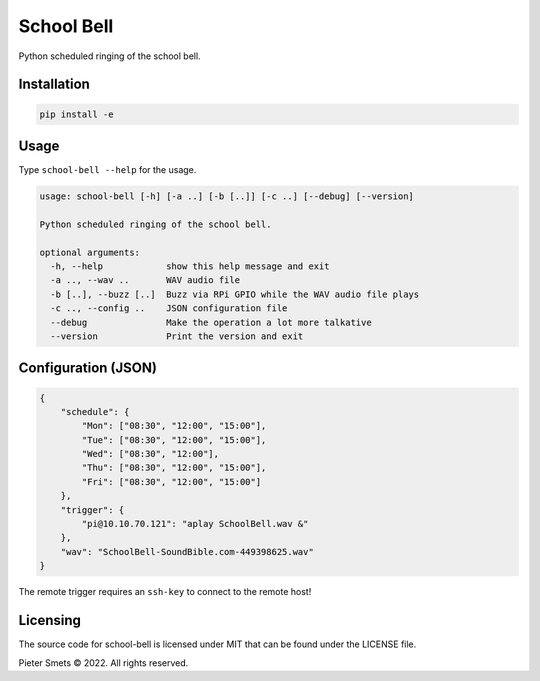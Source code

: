 *************************************
School Bell
*************************************

Python scheduled ringing of the school bell.

Installation
============

.. code-block:: bash

    pip install -e


Usage
=====

Type ``school-bell --help`` for the usage.


.. code-block:: bash

    usage: school-bell [-h] [-a ..] [-b [..]] [-c ..] [--debug] [--version]

    Python scheduled ringing of the school bell.

    optional arguments:
      -h, --help            show this help message and exit
      -a .., --wav ..       WAV audio file
      -b [..], --buzz [..]  Buzz via RPi GPIO while the WAV audio file plays
      -c .., --config ..    JSON configuration file
      --debug               Make the operation a lot more talkative
      --version             Print the version and exit


Configuration (JSON)
====================

.. code-block:: JSON

    {
        "schedule": {
            "Mon": ["08:30", "12:00", "15:00"],
            "Tue": ["08:30", "12:00", "15:00"],
            "Wed": ["08:30", "12:00"],
            "Thu": ["08:30", "12:00", "15:00"],
            "Fri": ["08:30", "12:00", "15:00"]
        },
        "trigger": {
            "pi@10.10.70.121": "aplay SchoolBell.wav &"
        },
        "wav": "SchoolBell-SoundBible.com-449398625.wav"
    }

The remote trigger requires an ``ssh-key`` to connect to the remote host!

Licensing
=========

The source code for school-bell is licensed under MIT that can be found under the LICENSE file.

Pieter Smets © 2022. All rights reserved.
